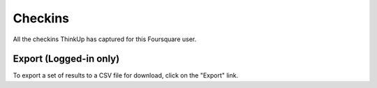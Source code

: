 Checkins
========

All the checkins ThinkUp has captured for this Foursquare user.

Export (Logged-in only)
-----------------------

To export a set of results to a CSV file for download, click on the "Export" link.